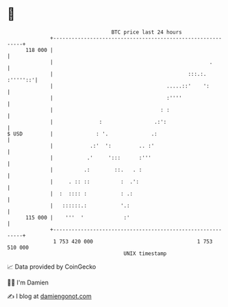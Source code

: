 * 👋

#+begin_example
                                     BTC price last 24 hours                    
                 +------------------------------------------------------------+ 
         118 000 |                                                            | 
                 |                                                   .        | 
                 |                                            :::.:. :'''''::'| 
                 |                                     .....::'    ':         | 
                 |                                     :''''                  | 
                 |                                   : :                      | 
                 |               :                 .:':                       | 
   $ USD         |              : '.              .:                          | 
                 |            .:'  ':         .. :'                           | 
                 |           .'     ':::      :'''                            | 
                 |          .:        ::.   . :                               | 
                 |     . :: ::          :  .':                                | 
                 |  :  :::: :           : .:                                  | 
                 |   ::::::.:           '.:                                   | 
         115 000 |    '''  '             :'                                   | 
                 +------------------------------------------------------------+ 
                  1 753 420 000                                  1 753 510 000  
                                         UNIX timestamp                         
#+end_example
📈 Data provided by CoinGecko

🧑‍💻 I'm Damien

✍️ I blog at [[https://www.damiengonot.com][damiengonot.com]]
